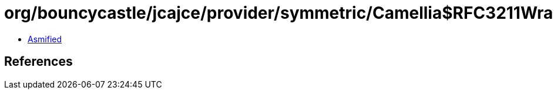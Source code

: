 = org/bouncycastle/jcajce/provider/symmetric/Camellia$RFC3211Wrap.class

 - link:Camellia$RFC3211Wrap-asmified.java[Asmified]

== References

